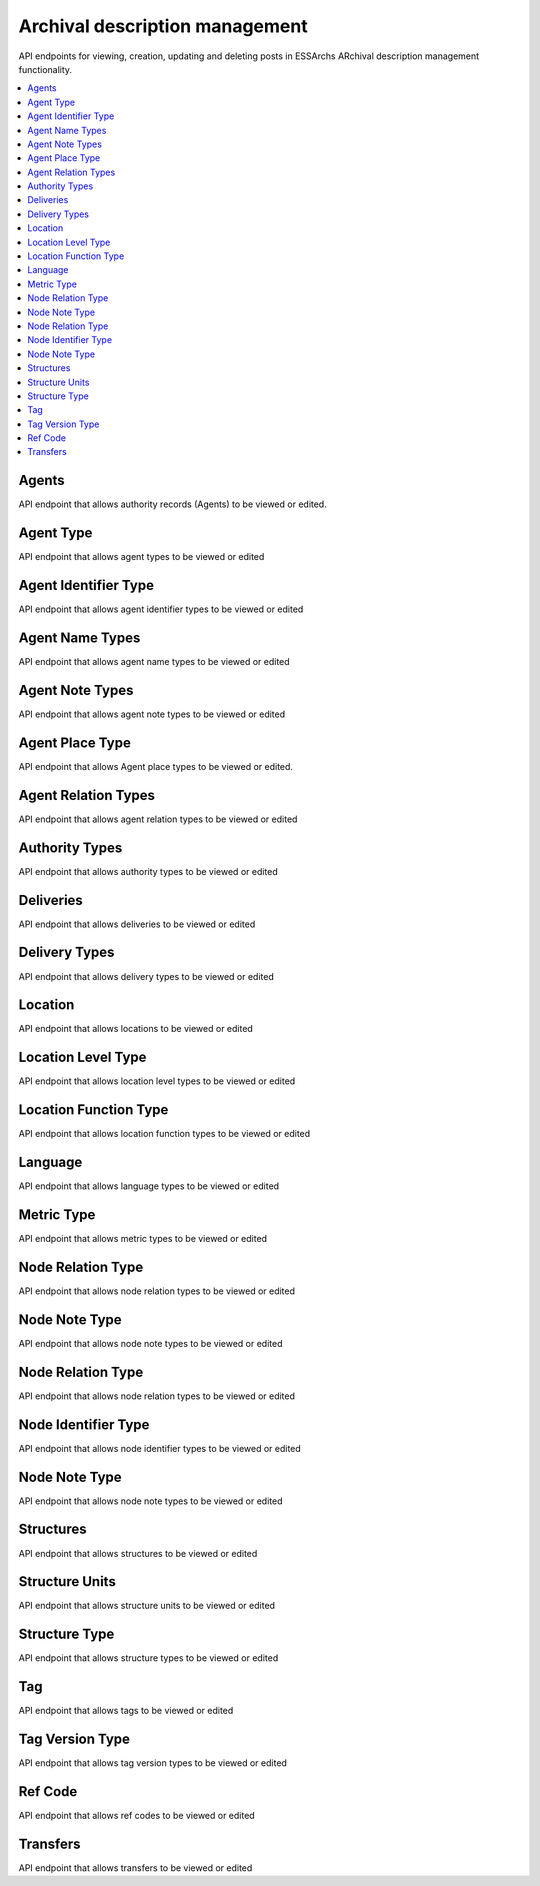 ===============================
Archival description management
===============================

API endpoints for viewing, creation, updating and deleting posts in ESSArchs ARchival description management functionality.

.. contents::
    :local:

Agents
-------
API endpoint that allows authority records (Agents) to be viewed or edited.

.. http:get:: /api/agents/

..  http:example:: curl

   GET /api/agents/ HTTP/1.1
   Host: localhost
   Accept: application/json
   Authorization: Basic YWRtaW46YWRtaW4=






Agent Type
----------
API endpoint that allows agent types to be viewed or edited

.. http:get:: /api/agent-types/

..  http:example:: curl

   GET /api/agent-types/ HTTP/1.1
   Host: localhost
   Accept: application/json
   Authorization: Basic YWRtaW46YWRtaW4=


   HTTP/1.1 200 OK
   Content-Type: application/json

    [
        {
        "id": "16510d49-0bfb-4e99-858b-7e891e769ace",
        "main_type": {
            "id": 3,
            "name": "enskild"
        },
        "sub_type": "förening",
        "cpf": "corporatebody"
        }
    ]

.. http:post:: /api/agent-types/

..  http:example:: curl

   POST /api/agent-types/ HTTP/1.1
   Host: localhost
   Accept: application/json
   Authorization: Basic YWRtaW46YWRtaW4=


   HTTP/1.1 201 Created
   Content-Type: application/json

    {
        "main_type": {
            "name": "enskild"
        },
        "sub_type": "förening",
        "cpf": "corporatebody"
    }


Agent Identifier Type
----------------------
API endpoint that allows agent identifier types to be viewed or edited

.. http:get:: /api/agent-identifier-types/

..  http:example:: curl

   GET /api/agent-identifier-types/ HTTP/1.1
   Host: localhost
   Accept: application/json
   Authorization: Basic YWRtaW46YWRtaW4=


   HTTP/1.1 200 OK
   Content-Type: application/json

    [
        {
            "id": 1,
            "name": "orgnr"
        }
    ]

.. http:post:: /api/agent-identifier-types/

Agent Name Types
-----------------

API endpoint that allows agent name types to be viewed or edited

.. http:get:: /api/agent-name-types/

..  http:example:: curl

   GET /api/agent-name-types/ HTTP/1.1
   Host: localhost
   Accept: application/json
   Authorization: Basic YWRtaW46YWRtaW4=


   HTTP/1.1 200 OK
   Content-Type: application/json

    [
        {
            "id": 1,
            "name": "auktoriserad",
            "authority": true
        },
        {
            "id": 2,
            "name": "förkortning",
            "authority": false
        }
    ]

.. http:post:: /api/agent-name-types/


Agent Note Types
----------------
API endpoint that allows agent note types to be viewed or edited

.. http:get:: /api/agent-note-types/

..  http:example:: curl

   GET /api/agent-note-types/ HTTP/1.1
   Host: localhost
   Accept: application/json
   Authorization: Basic YWRtaW46YWRtaW4=


   HTTP/1.1 200 OK
   Content-Type: application/json

    [
        {
            "id": 1,
            "name": "historik",
            "history": true
        },
        {
            "id": 2,
            "name": "administrativ anmärkning",
            "history": false
        },
        {
            "id": 3,
            "name": "allmän anmärkning",
            "history": false
        }
    ]

.. http:post:: /api/agent-note-types/


Agent Place Type
----------------
API endpoint that allows Agent place types to be viewed or edited.

.. http:get:: /api/agent-place-types/

..  http:example:: curl

   GET /api/agent-place-types/ HTTP/1.1
   Host: localhost
   Accept: application/json
   Authorization: Basic YWRtaW46YWRtaW4=


   HTTP/1.1 200 OK
   Content-Type: application/json

    [
        {
            "id": 1,
            "name": "verksamhetsort"
        },
        {
            "id": 2,
            "name": "lokaliseringssort"
        },
        {
            "id": 3,
            "name": "födelseort"
        },
        {
            "id": 4,
            "name": "dödsort"
        }
    ]


.. http:post:: /api/agent-place-types/




Agent Relation Types
--------------------

API endpoint that allows agent relation types to be viewed or edited

.. http:get:: /api/agent-relation-types/

..  http:example:: curl

   GET /api/agent-relation-types/ HTTP/1.1
   Host: localhost
   Accept: application/json
   Authorization: Basic YWRtaW46YWRtaW4=


   HTTP/1.1 200 OK
   Content-Type: application/json

    [
        {
            "id": 1,
            "name": "föregångare till",
            "mirrored_type": {
                "id": 2,
                "name": "efterföljare till"
            }
        },
        {
            "id": 2,
            "name": "efterföljare till",
            "mirrored_type": {
                "id": 1,
                "name": "föregångare till"
            }
        }
    ]

.. http:post:: /api/agent-relation-types/

Authority Types
---------------

API endpoint that allows authority types to be viewed or edited

.. http:get:: /api/authority-types/

..  http:example:: curl

   GET /api/authority-types/ HTTP/1.1
   Host: localhost
   Accept: application/json
   Authorization: Basic YWRtaW46YWRtaW4=


   HTTP/1.1 200 OK
   Content-Type: application/json

    [
        {
            "id": 1,
            "name": "konstituerande protokoll"
        },
        {
            "id": 2,
            "name": "bolagsordning"
        }
    ]

.. http:post:: /api/authority-types/

Deliveries
----------

API endpoint that allows deliveries to be viewed or edited

.. http:get:: /api/deliveries/

..  http:example:: curl

   GET /api/deliveries/ HTTP/1.1
   Host: localhost
   Accept: application/json
   Authorization: Basic YWRtaW46YWRtaW4=


   HTTP/1.1 200 OK
   Content-Type: application/json

    {
        "id": 1,
        "name": "Leverans av allmänna handlingar",
        "type": 1,
        "description": "En mängd handlingar",
        "submission_agreement": "77799ac6-78f1-4515-9eaa-2801e33de678",
        "producer_organization": "a3c845cc-e57b-4382-89cd-d0267f965756",
        "reference_code": "dnr 2019/123"
    }

.. http:post:: /api/deliveries/

Delivery Types
--------------

API endpoint that allows delivery types to be viewed or edited

.. http:get:: /api/delivery-types/

..  http:example:: curl

   GET /api/delivery-types/ HTTP/1.1
   Host: localhost
   Accept: application/json
   Authorization: Basic YWRtaW46YWRtaW4=


   HTTP/1.1 200 OK
   Content-Type: application/json

    [
        {
            "id": 1,
            "name": "deposition"
        },
        {
            "id": 2,
            "name": "gåva"
        },
        {
            "id": 3,
            "name": "leverans"
        }
    ]

.. http:post:: /api/delivery-types/

Location
--------

API endpoint that allows locations to be viewed or edited

.. http:get:: /api/locations/

..  http:example:: curl

   GET /api/locations/ HTTP/1.1
   Host: localhost
   Accept: application/json
   Authorization: Basic YWRtaW46YWRtaW4=


   HTTP/1.1 200 OK
   Content-Type: application/json

    [
        {
            "name": "Centralarkivet",
            "parent": null,
            "level_type": 1,
            "function": 1,
            "metric": 1,
            "capacity": 100000
        }
    ]


.. http:post:: /api/locations/


Location Level Type
-------------------

API endpoint that allows location level types to be viewed or edited

.. http:get:: /api/location-level-types/

..  http:example:: curl

   GET /api/location-level-types/ HTTP/1.1
   Host: localhost
   Accept: application/json
   Authorization: Basic YWRtaW46YWRtaW4=


   HTTP/1.1 200 OK
   Content-Type: application/json

    [
        {
            "id": 1,
            "name": "byggnad"
        },
        {
            "id": 2,
            "name": "våning"
        },
        {
            "id": 3,
            "name": "rum"
        },
        {
            "id": 4,
            "name": "hylla"
        },
        {
            "id": 5,
            "name": "hyllsektion"
        }
    ]

.. http:post:: /api/location-level-types/

Location Function Type
----------------------

API endpoint that allows location function types to be viewed or edited

.. http:get:: /api/location-function-types/

..  http:example:: curl

   GET /api/location-function-types/ HTTP/1.1
   Host: localhost
   Accept: application/json
   Authorization: Basic YWRtaW46YWRtaW4=


   HTTP/1.1 200 OK
   Content-Type: application/json

    [
        {
            "id": 1,
            "name": "tills vidare"
        },
        {
            "id": 2,
            "name": "tillfällig"
        }
    ]

.. http:post:: /api/location-function-types/


Language
--------

API endpoint that allows language types to be viewed or edited

.. http:get:: /api/languages/

..  http:example:: curl

   GET /api/languages/ HTTP/1.1
   Host: localhost
   Accept: application/json
   Authorization: Basic YWRtaW46YWRtaW4=


   HTTP/1.1 200 OK
   Content-Type: application/json

    [
        {
            "id": "en",
            "name_en": "English"
        },
        {
            "id": "cv",
            "name_en": "Chuvash"
        },
        {
            "id": "dz",
            "name_en": "Dzongkha"
        }
    ]

.. http:post:: /api/languages/


Metric Type
-----------

API endpoint that allows metric types to be viewed or edited

.. http:get:: /api/metric-types/

..  http:example:: curl

   GET /api/metric-types/ HTTP/1.1
   Host: localhost
   Accept: application/json
   Authorization: Basic YWRtaW46YWRtaW4=


   HTTP/1.1 200 OK
   Content-Type: application/json

    [
        {
            "id": 1,
            "name": "meter"
        },
        {
            "id": 2,
            "name": "centimeter"
        },
        {
            "id": 3,
            "name": "millimeter"
        }
    ]

.. http:post:: /api/metric-types/

Node Relation Type
------------------

API endpoint that allows node relation types to be viewed or edited

.. http:get:: /api/node-relation-types/

..  http:example:: curl

   GET /api/node-relation-types/ HTTP/1.1
   Host: localhost
   Accept: application/json
   Authorization: Basic YWRtaW46YWRtaW4=


   HTTP/1.1 200 OK
   Content-Type: application/json

    [
        {
            "id": 1,
            "name": "ingår i"
        },
        {
            "id": 2,
            "name": "här i även"
        }
    ]

.. http:post:: /api/node-relation-types/


Node Note Type
--------------

API endpoint that allows node note types to be viewed or edited

.. http:get:: /api/node-note-types/

..  http:example:: curl

   GET /api/node-note-types/ HTTP/1.1
   Host: localhost
   Accept: application/json
   Authorization: Basic YWRtaW46YWRtaW4=


   HTTP/1.1 200 OK
   Content-Type: application/json

    [
        {
            "id": 1,
            "name": "historik"
        },
        {
            "id": 2,
            "name": "administrativ anmärkning"
        },
        {
            "id": 3,
            "name": "allmän anmärkning"
        }
    ]

.. http:post:: /api/node-note-types/


Node Relation Type
------------------

API endpoint that allows node relation types to be viewed or edited

.. http:get:: /api/node-relation-types/

..  http:example:: curl

   GET /api/node-relation-types/ HTTP/1.1
   Host: localhost
   Accept: application/json
   Authorization: Basic YWRtaW46YWRtaW4=


   HTTP/1.1 200 OK
   Content-Type: application/json

    [
        {
            "id": 1,
            "name": "ingår i"
        },
        {
            "id": 2,
            "name": "här i även"
        }
    ]

.. http:post:: /api/node-relation-types/


Node Identifier Type
--------------------

API endpoint that allows node identifier types to be viewed or edited

.. http:get:: /api/node-identifier-types/

..  http:example:: curl

   GET /api/node-identifier-types/ HTTP/1.1
   Host: localhost
   Accept: application/json
   Authorization: Basic YWRtaW46YWRtaW4=


   HTTP/1.1 200 OK
   Content-Type: application/json

    [
        {
            "id": 1,
            "name": "Eget id"
        }
    ]


.. http:post:: /api/node-identifier-types/

Node Note Type
--------------

API endpoint that allows node note types to be viewed or edited

.. http:get:: /api/node-note-types/

..  http:example:: curl

   GET /api/node-note-types/ HTTP/1.1
   Host: localhost
   Accept: application/json
   Authorization: Basic YWRtaW46YWRtaW4=


   HTTP/1.1 200 OK
   Content-Type: application/json

    [
        {
            "id": 1,
            "name": "historik"
        },
        {
            "id": 2,
            "name": "administrativ anmärkning"
        },
        {
            "id": 3,
            "name": "allmän anmärkning"
        }
    ]

.. http:post:: /api/node-note-types/

Structures
----------
API endpoint that allows structures to be viewed or edited

.. http:get:: /api/structures/

..  http:example:: curl

   GET /api/structures/ HTTP/1.1
   Host: localhost
   Accept: application/json
   Authorization: Basic YWRtaW46YWRtaW4=


   HTTP/1.1 200 OK
   Content-Type: application/json

    [
        {
            "id": "102974f1-3d4d-4cfc-9d82-946a9c5521b2",
            "name": "Allmänna Arkivschemat",
            "type": {
                "id": 2,
                "name": "förteckningsplan",
                "instance_name": "förteckning",
                "editable_instances": true,
                "movable_instance_units": true,
                "editable_instance_relations": true
            },
            "description": "",
            "template": "3642bdc5-baca-433e-82aa-f68e91e5d75e",
            "is_template": false,
            "version": "1.0",
            "create_date": "2019-10-01T02:23:14.842222+02:00",
            "revise_date": "2019-10-01T02:23:14.842511+02:00",
            "start_date": null,
            "end_date": null,
            "specification": {},
            "rule_convention_type": null,
            "created_by": null,
            "revised_by": null,
            "published": false,
            "published_date": null,
            "related_structures": [],
            "is_editable": true
        }
    ]

.. http:post:: /api/structures/

Structure Units
---------------
API endpoint that allows structure units to be viewed or edited


.. http:get:: /api/structure-units/

..  http:example:: curl

   GET /api/structure-units/ HTTP/1.1
   Host: localhost
   Accept: application/json
   Authorization: Basic YWRtaW46YWRtaW4=


   HTTP/1.1 200 OK
   Content-Type: application/json

   [
    {
        "id": 1,
        "parent": null,
        "name": "Protokoll",
        "type": {
            "id": 6,
            "name": "Huvudavdelning",
            "structure_type": {
                "id": 2,
                "name": "förteckningsplan",
                "instance_name": "förteckning",
                "editable_instances": true,
                "movable_instance_units": true,
                "editable_instance_relations": true
            }
        },
        "description": "Huvudavdeling i vilken protokoll förtecknas",
        "reference_code": "A",
        "start_date": null,
        "end_date": null,
        "is_leaf_node": true,
        "is_unit_leaf_node": true,
        "structure": "3642bdc5-baca-433e-82aa-f68e91e5d75e",
        "identifiers": [],
        "notes": [],
        "related_structure_units": [],
        "archive": null
    }
    ]

.. http:post:: /api/structure-units/




Structure Type
--------------

API endpoint that allows structure types to be viewed or edited

.. http:get:: /api/structure-types/

..  http:example:: curl


   GET /api/structure-types/ HTTP/1.1
   Host: localhost
   Accept: application/json
   Authorization: Basic YWRtaW46YWRtaW4=


   HTTP/1.1 200 OK
   Content-Type: application/json

    [
        {
            "id": 1,
            "name": "klassificeringsstruktur",
            "instance_name": "klassificeringsstruktur",
            "editable_instances": true,
            "movable_instance_units": true,
            "editable_instance_relations": true
        },
        {
            "id": 2,
            "name": "förteckningsplan",
            "instance_name": "förteckning",
            "editable_instances": true,
            "movable_instance_units": true,
            "editable_instance_relations": true
        }
    ]

.. http:post:: /api/structure-types/

   :param name: Name of the structure type
   :param instance_name: Named to be used on instances of a structure
   :param editable_instances: true/false
   :param movable_instance_units: true/false
   :param editable_instance_relations: true/false
   :status 201: Created

Tag
---

API endpoint that allows tags to be viewed or edited

.. http:get:: /api/tags/

..  http:example:: curl

   GET /api/tags/ HTTP/1.1
   Host: localhost
   Accept: application/json
   Authorization: Basic YWRtaW46YWRtaW4=


   HTTP/1.1 200 OK
   Content-Type: application/json

    [
        {
            "id": "cad97d84-93c1-4429-91fc-fd99f78c302a",
            "current_version": {
                "id": "60e6f36a-0da5-4b0e-bc08-70f4e531522d",
                "elastic_index": "component",
                "name": "1",
                "type": 2,
                "create_date": "2019-10-01T10:57:03.360601+02:00",
                "start_date": null,
                "end_date": null
            },
            "other_versions": [],
            "structures": [
                {
                    "id": "73acbd15-5dc0-4cc9-aad8-5b472c4965aa",
                    "parent": "2766e12a-1839-4677-9196-a2bcb2384c28",
                    "structure": {
                        "id": "102974f1-3d4d-4cfc-9d82-946a9c5521b2",
                        "name": "Allmänna Arkivschemat",
                        "type": {
                            "id": 2,
                            "name": "förteckningsplan",
                            "instance_name": "förteckning",
                            "editable_instances": true,
                            "movable_instance_units": true,
                            "editable_instance_relations": true
                        },
                        "description": "",
                        "template": "3642bdc5-baca-433e-82aa-f68e91e5d75e",
                        "is_template": false,
                        "version": "1.0",
                        "create_date": "2019-10-01T02:23:14.842222+02:00",
                        "revise_date": "2019-10-01T02:23:14.842511+02:00",
                        "start_date": null,
                        "end_date": null,
                        "specification": {},
                        "rule_convention_type": null,
                        "created_by": null,
                        "revised_by": null,
                        "published": false,
                        "published_date": null,
                        "related_structures": [],
                        "is_editable": true
                    }
                }
            ]
        },

         {
            "id": "facc5cca-8216-4569-98dc-ba16e9034d2e",
            "current_version": {
                "id": "73dd9294-bb60-4c28-90f8-940bc40dddff",
                "elastic_index": "document",
                "name": "document.pdf",
                "type": 5,
                "create_date": "2019-10-01T10:10:20.235085+02:00",
                "start_date": null,
                "end_date": null
            },
            "other_versions": [],
            "structures": []
        }
    ]

.. http:post:: /api/tags/

.. http:post:: /api/tag-version-types/

   Creates a new tag. Tags are either top-level resources or nodes referenced in a structure instance.

   :status 201: Created


Tag Version Type
----------------

API endpoint that allows tag version types to be viewed or edited

.. http:get:: /api/tag-version-types/

..  http:example:: curl

   GET /api/tag-version-types/ HTTP/1.1
   Host: localhost
   Accept: application/json
   Authorization: Basic YWRtaW46YWRtaW4=


   HTTP/1.1 200 OK
   Content-Type: application/json

    [
        {
            "pk": 1,
            "name": "Arkiv",
            "archive_type": true,
            "information_package_type": false
        },
        {
            "pk": 2,
            "name": "volym",
            "archive_type": false,
            "information_package_type": false
        },
        {
            "pk": 3,
            "name": "AIP",
            "archive_type": false,
            "information_package_type": true
        }
    ]


.. http:post:: /api/tag-version-types/

   Creates a new tag version type

   :param name: Name or title of the tag version type
   :param archive_type: true if type is to be an archive type
   :param information_package_type: true if type is to be a information package type
   :status 201: Created


Ref Code
---------

API endpoint that allows ref codes to be viewed or edited

.. http:get:: /api/ref-codes/

..  http:example:: curl

   GET /api/ref-codes/ HTTP/1.1
   Host: localhost
   Accept: application/json
   Authorization: Basic YWRtaW46YWRtaW4=


   HTTP/1.1 200 OK
   Content-Type: application/json

    [
        {
            "id": "ec8c2a75-c884-4895-a9bd-662dc738f671",
            "country": "SE",
            "repository_code": "GKP"
        }
    ]


.. http:post:: /api/ref-codes/


   Creates a new ref code

   :param country: The id of a country
   :param repository_code: A repository code
   :status 201: Created




Transfers
---------
API endpoint that allows transfers to be viewed or edited

.. http:get:: /api/transfers/

..  http:example:: curl

   GET /api/transfers/ HTTP/1.1
   Host: localhost
   Accept: application/json
   Authorization: Basic YWRtaW46YWRtaW4=


   HTTP/1.1 200 OK
   Content-Type: application/json

    [
        {
            "id": "9fed2da7-90ae-4aba-869f-c9cee34a7314",
            "name": "Digitalt register",
            "delivery": 1,
            "submitter_organization": "Grönköpings kulturnämnd",
            "submitter_organization_main_address": "Gröna gatan 1",
            "submitter_individual_name": "Glenn Grönlund",
            "submitter_individual_phone": "08-123 456",
            "submitter_individual_email": "gronlund@example.com",
            "description": "Överföring av det digitala registret"
        },
        {
            "id": "38cad147-a370-4ba1-81b6-1eff46e9dcf4",
            "name": "Pappersakter",
            "delivery": 1,
            "submitter_organization": "Grönköpings kulturnämnd",
            "submitter_organization_main_address": "Gröna gatan 1",
            "submitter_individual_name": "Glenn Grönlund",
            "submitter_individual_phone": "08-123 456",
            "submitter_individual_email": "gronlund@example.com",
            "description": "Överföring av pappersakter"
        }
    ]


.. http:post:: /api/transfers/

   creates a new transfer

   :param name: The transfers name
   :param delivery: Id of the delivery in Deliveries_
   :param submitter_organization: The organization responsible for the transfer.
   :param submitter_organization_main_address: The address to the organization responsible for the transfer.
   :param submitter_individual_name: The named individual responsible for the transfer
   :param submitter_individual_email: The email to the individual responsible for the transfer
   :param description: A description of the transfer e.g. what is being transferred
   :status 201: Created



